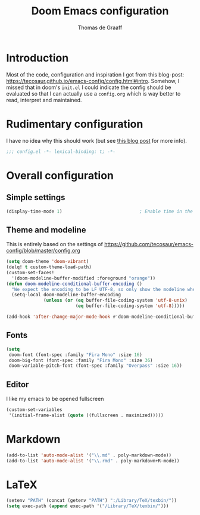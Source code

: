 #+TITLE: Doom Emacs configuration
#+AUTHOR: Thomas de Graaff

* Introduction

Most of the code, configuration and inspiration I got from this blog-post: [[https://tecosaur.github.io/emacs-config/config.html#intro]]. Somehow, I missed that in doom's =init.el= I could indicate the config should be evaluated so that I can actually use a =config.org= which is way better to read, interpret and maintained.

* Rudimentary configuration
I have no idea why this should work (but see [[https://nullprogram.com/blog/2016/12/22/][this blog post]]
for more info).
#+BEGIN_SRC emacs-lisp :comments no
;;; config.el -*- lexical-binding: t; -*-
#+END_SRC

* Overall configuration
** Simple settings

#+BEGIN_SRC emacs-lisp :comments no
(display-time-mode 1)                             ; Enable time in the mode-line
#+END_SRC

** Theme and modeline

This is entirely based on the settings of [[https://github.com/tecosaur/emacs-config/blob/master/config.org]]
#+BEGIN_SRC emacs-lisp :comments no
(setq doom-theme 'doom-vibrant)
(delq! t custom-theme-load-path)
(custom-set-faces!
  '(doom-modeline-buffer-modified :foreground "orange"))
(defun doom-modeline-conditional-buffer-encoding ()
  "We expect the encoding to be LF UTF-8, so only show the modeline when this is not the case"
  (setq-local doom-modeline-buffer-encoding
              (unless (or (eq buffer-file-coding-system 'utf-8-unix)
                          (eq buffer-file-coding-system 'utf-8)))))

(add-hook 'after-change-major-mode-hook #'doom-modeline-conditional-buffer-encoding)
#+END_SRC

** Fonts

#+BEGIN_SRC emacs-lisp :comments no
(setq
 doom-font (font-spec :family "Fira Mono" :size 16)
 doom-big-font (font-spec :family "Fira Mono" :size 36)
 doom-variable-pitch-font (font-spec :family "Overpass" :size 16))
#+END_SRC

** Editor

I like my emacs to be opened fullscreen

#+BEGIN_SRC emacs-lisp :comments no
(custom-set-variables
 '(initial-frame-alist (quote ((fullscreen . maximized)))))
#+END_SRC

* Markdown

#+BEGIN_SRC emacs-lisp :comments no
(add-to-list 'auto-mode-alist '("\\.md" . poly-markdown-mode))
(add-to-list 'auto-mode-alist '("\\.rmd" . poly-markdown+R-mode))
#+END_SRC

* LaTeX

#+BEGIN_SRC emacs-lisp :comments no
(setenv "PATH" (concat (getenv "PATH") ":/Library/TeX/texbin/"))
(setq exec-path (append exec-path '("/Library/TeX/texbin/")))
#+END_SRC
